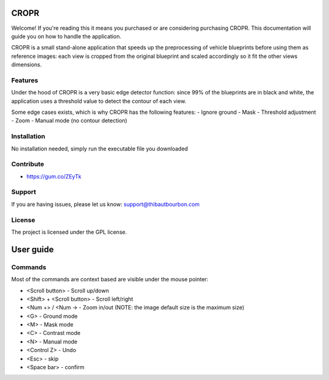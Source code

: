 CROPR
========
.. image:: imgs/CROPR_intro.png

Welcome! If you're reading this it means you purchased or are considering purchasing CROPR.
This documentation will guide you on how to handle the application.

CROPR is a small stand-alone application that speeds up the preprocessing of vehicle blueprints
before using them as reference images: each view is cropped from the original blueprint and scaled accordingly
so it fit the other views dimensions.

Features
--------

Under the hood of CROPR is a very basic edge detector function: since 99% of the blueprints are
in black and white, the application uses a threshold value to detect the contour of each view.

Some edge cases exists, which is why CROPR has the following features:
- Ignore ground
- Mask
- Threshold adjustment
- Zoom
- Manual mode (no contour detection)

Installation
------------

No installation needed, simply run the executable file you downloaded

Contribute
----------

- https://gum.co/ZEyTk


Support
-------

If you are having issues, please let us know: support@thibautbourbon.com

License
-------

The project is licensed under the GPL license.

User guide
==========

Commands
--------

Most of the commands are context based are visible under the mouse pointer:

- <Scroll button> - Scroll up/down
- <Shift> + <Scroll button> - Scroll left/right
- <Num +> / <Num -> - Zoom in/out (NOTE: the image default size is the maximum size)
- <G> - Ground mode
- <M> - Mask mode
- <C> - Contrast mode
- <N> - Manual mode
- <Control Z> - Undo
- <Esc> - skip
- <Space bar> - confirm


